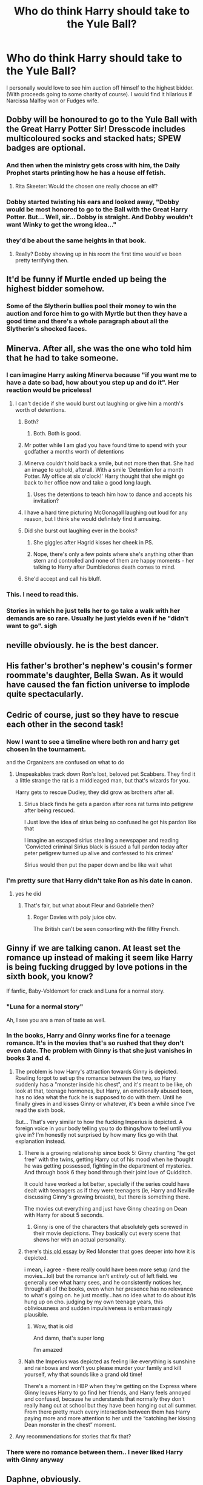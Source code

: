 #+TITLE: Who do think Harry should take to the Yule Ball?

* Who do think Harry should take to the Yule Ball?
:PROPERTIES:
:Author: Commando666
:Score: 130
:DateUnix: 1575209806.0
:DateShort: 2019-Dec-01
:END:
I personally would love to see him auction off himself to the highest bidder. (With proceeds going to some charity of course). I would find it hilarious if Narcissa Malfoy won or Fudges wife.


** Dobby will be honoured to go to the Yule Ball with the Great Harry Potter Sir! Dresscode includes multicoloured socks and stacked hats; SPEW badges are optional.
:PROPERTIES:
:Author: neymovirne
:Score: 177
:DateUnix: 1575215419.0
:DateShort: 2019-Dec-01
:END:

*** And then when the ministry gets cross with him, the Daily Prophet starts printing how he has a house elf fetish.
:PROPERTIES:
:Author: BiteSizedHuman
:Score: 17
:DateUnix: 1575244944.0
:DateShort: 2019-Dec-02
:END:

**** Rita Skeeter: Would the chosen one really choose an elf?
:PROPERTIES:
:Author: ranbowdog101
:Score: 8
:DateUnix: 1575259126.0
:DateShort: 2019-Dec-02
:END:


*** Dobby started twisting his ears and looked away, "Dobby would be most honored to go to the Ball with the Great Harry Potter. But... Well, sir... Dobby is straight. And Dobby wouldn't want Winky to get the wrong idea..."
:PROPERTIES:
:Author: streakermaximus
:Score: 8
:DateUnix: 1575327477.0
:DateShort: 2019-Dec-03
:END:


*** they'd be about the same heights in that book.
:PROPERTIES:
:Author: andrewwaiting
:Score: 10
:DateUnix: 1575239741.0
:DateShort: 2019-Dec-02
:END:

**** Really? Dobby showing up in his room the first time would've been pretty terrifying then.
:PROPERTIES:
:Author: TheVoteMote
:Score: 7
:DateUnix: 1575255620.0
:DateShort: 2019-Dec-02
:END:


** It'd be funny if Murtle ended up being the highest bidder somehow.
:PROPERTIES:
:Author: modulus801
:Score: 64
:DateUnix: 1575217747.0
:DateShort: 2019-Dec-01
:END:

*** Some of the Slytherin bullies pool their money to win the auction and force him to go with Myrtle but then they have a good time and there's a whole paragraph about all the Slytherin's shocked faces.
:PROPERTIES:
:Author: WantDiscussion
:Score: 12
:DateUnix: 1575292593.0
:DateShort: 2019-Dec-02
:END:


** Minerva. After all, she was the one who told him that he had to take someone.
:PROPERTIES:
:Author: Fredrik1994
:Score: 55
:DateUnix: 1575228651.0
:DateShort: 2019-Dec-01
:END:

*** I can imagine Harry asking Minerva because "if you want me to have a date so bad, how about you step up and do it". Her reaction would be priceless!
:PROPERTIES:
:Author: asifbaig
:Score: 58
:DateUnix: 1575232688.0
:DateShort: 2019-Dec-02
:END:

**** I can't decide if she would burst out laughing or give him a month's worth of detentions.
:PROPERTIES:
:Author: MaineSoxGuy93
:Score: 28
:DateUnix: 1575240605.0
:DateShort: 2019-Dec-02
:END:

***** Both?
:PROPERTIES:
:Author: AliisAce
:Score: 18
:DateUnix: 1575246027.0
:DateShort: 2019-Dec-02
:END:

****** Both. Both is good.
:PROPERTIES:
:Author: MaineSoxGuy93
:Score: 15
:DateUnix: 1575247816.0
:DateShort: 2019-Dec-02
:END:


***** Mr potter while I am glad you have found time to spend with your godfather a months worth of detentions
:PROPERTIES:
:Author: CommanderL3
:Score: 7
:DateUnix: 1575261270.0
:DateShort: 2019-Dec-02
:END:


***** Minerva couldn't hold back a smile, but not more then that. She had an image to uphold, afterall. With a smile 'Detention for a month Potter. My office at six o'clock!' Harry thought that she might go back to her office now and take a good long laugh.
:PROPERTIES:
:Author: h6story
:Score: 7
:DateUnix: 1575267244.0
:DateShort: 2019-Dec-02
:END:

****** Uses the detentions to teach him how to dance and accepts his invitation?
:PROPERTIES:
:Author: Trashk4n
:Score: 7
:DateUnix: 1575277127.0
:DateShort: 2019-Dec-02
:END:


***** I have a hard time picturing McGonagall laughing out loud for any reason, but I think she would definitely find it amusing.
:PROPERTIES:
:Author: ParanoidDrone
:Score: 3
:DateUnix: 1575298087.0
:DateShort: 2019-Dec-02
:END:


***** Did she burst out laughing ever in the books?
:PROPERTIES:
:Author: TheVoteMote
:Score: 3
:DateUnix: 1575255671.0
:DateShort: 2019-Dec-02
:END:

****** She giggles after Hagrid kisses her cheek in PS.
:PROPERTIES:
:Author: ForwardDiscussion
:Score: 5
:DateUnix: 1575311544.0
:DateShort: 2019-Dec-02
:END:


****** Nope, there's only a few points where she's anything other than stern and controlled and none of them are happy moments - her talking to Harry after Dumbledores death comes to mind.
:PROPERTIES:
:Author: dancortens
:Score: 1
:DateUnix: 1575298762.0
:DateShort: 2019-Dec-02
:END:


***** She'd accept and call his bluff.
:PROPERTIES:
:Author: icorrectpettydetails
:Score: 3
:DateUnix: 1575299107.0
:DateShort: 2019-Dec-02
:END:


*** This. I need to read this.
:PROPERTIES:
:Author: tumbleweedsforever
:Score: 15
:DateUnix: 1575233682.0
:DateShort: 2019-Dec-02
:END:


*** Stories in which he just tells her to go take a walk with her demands are so rare. Usually he just yields even if he "didn't want to go". sigh
:PROPERTIES:
:Author: BiteSizedHuman
:Score: 8
:DateUnix: 1575245103.0
:DateShort: 2019-Dec-02
:END:


** neville obviously. he is the best dancer.
:PROPERTIES:
:Author: andrewwaiting
:Score: 101
:DateUnix: 1575215691.0
:DateShort: 2019-Dec-01
:END:


** His father's brother's nephew's cousin's former roommate's daughter, Bella Swan. As it would have caused the fan fiction universe to implode quite spectacularly.
:PROPERTIES:
:Author: MoonStarRaven
:Score: 26
:DateUnix: 1575231766.0
:DateShort: 2019-Dec-01
:END:


** Cedric of course, just so they have to rescue each other in the second task!
:PROPERTIES:
:Author: DesLr
:Score: 87
:DateUnix: 1575216072.0
:DateShort: 2019-Dec-01
:END:

*** Now I want to see a timeline where both ron and harry get chosen In the tournament.

and the Organizers are confused on what to do
:PROPERTIES:
:Author: CommanderL3
:Score: 8
:DateUnix: 1575261338.0
:DateShort: 2019-Dec-02
:END:

**** Unspeakables track down Ron's lost, beloved pet Scabbers. They find it a little strange the rat is a middleaged man, but that's wizards for you.

Harry gets to rescue Dudley, they did grow as brothers after all.
:PROPERTIES:
:Author: streakermaximus
:Score: 12
:DateUnix: 1575327686.0
:DateShort: 2019-Dec-03
:END:

***** Sirius black finds he gets a pardon after rons rat turns into petigrew after being rescued.

I Just love the idea of sirius being so confused he got his pardon like that

I imagine an escaped sirius stealing a newspaper and reading 'Convicted criminal Sirius black is issued a full pardon today after peter petigrew turned up alive and confessed to his crimes'

Sirius would then put the paper down and be like wait what
:PROPERTIES:
:Author: CommanderL3
:Score: 4
:DateUnix: 1575336342.0
:DateShort: 2019-Dec-03
:END:


*** I'm pretty sure that Harry didn't take Ron as his date in canon.
:PROPERTIES:
:Author: TheVoteMote
:Score: 5
:DateUnix: 1575255745.0
:DateShort: 2019-Dec-02
:END:

**** yes he did
:PROPERTIES:
:Score: 13
:DateUnix: 1575256959.0
:DateShort: 2019-Dec-02
:END:

***** That's fair, but what about Fleur and Gabrielle then?
:PROPERTIES:
:Author: NocturnalMJ
:Score: 5
:DateUnix: 1575257342.0
:DateShort: 2019-Dec-02
:END:

****** Roger Davies with poly juice obv.

The British can't be seen consorting with the filthy French.
:PROPERTIES:
:Author: PM_ME_IBUKI_SUIKA
:Score: 6
:DateUnix: 1575273065.0
:DateShort: 2019-Dec-02
:END:


** Ginny if we are talking canon. At least set the romance up instead of making it seem like Harry is being fucking drugged by love potions in the sixth book, you know?

If fanfic, Baby-Voldemort for crack and Luna for a normal story.
:PROPERTIES:
:Author: Cally6
:Score: 110
:DateUnix: 1575225842.0
:DateShort: 2019-Dec-01
:END:

*** "Luna for a normal story"

Ah, I see you are a man of taste as well.
:PROPERTIES:
:Author: leviticusrex
:Score: 53
:DateUnix: 1575241911.0
:DateShort: 2019-Dec-02
:END:


*** In the books, Harry and Ginny works fine for a teenage romance. It's in the movies that's so rushed that they don't even date. The problem with Ginny is that she just vanishes in books 3 and 4.
:PROPERTIES:
:Author: juanml82
:Score: 30
:DateUnix: 1575242809.0
:DateShort: 2019-Dec-02
:END:

**** The problem is how Harry's attraction towards Ginny is depicted. Rowling forgot to set up the romance between the two, so Harry suddenly has a "monster inside his chest", and it's meant to be like, oh look at that, teenage hormones, but Harry, an emotionally abused teen, has no idea what the fuck he is supposed to do with them. Until he finally gives in and kisses Ginny or whatever, it's been a while since I've read the sixth book.

But... That's very similar to how the fucking Imperius is depicted. A foreign voice in your body telling you to do things/how to feel until you give in? I'm honestly not surprised by how many fics go with that explanation instead.
:PROPERTIES:
:Author: Cally6
:Score: 12
:DateUnix: 1575275080.0
:DateShort: 2019-Dec-02
:END:

***** There is a growing relationship since book 5: Ginny chanting "he got free" with the twins, getting Harry out of his mood when he thought he was getting possessed, fighting in the department of mysteries. And through book 6 they bond through their joint love of Quidditch.

It could have worked a lot better, specially if the series could have dealt with teenagers as if they were teenagers (ie, Harry and Neville discussing Ginny's growing breasts), but there is something there.

The movies cut everything and just have Ginny cheating on Dean with Harry for about 5 seconds.
:PROPERTIES:
:Author: juanml82
:Score: 6
:DateUnix: 1575295250.0
:DateShort: 2019-Dec-02
:END:

****** Ginny is one of the characters that absolutely gets screwed in their movie depictions. They basically cut every scene that shows her with an actual personality.
:PROPERTIES:
:Author: dancortens
:Score: 7
:DateUnix: 1575299554.0
:DateShort: 2019-Dec-02
:END:


***** there's [[http://www.sugarquill.net/index.php?action=gringotts&st=hglovered][this old essay]] by Red Monster that goes deeper into how it is depicted.

i mean, i agree - there really could have been more setup (and the movies...lol) but the romance isn't /entirely/ out of left field. we generally see what harry sees, and he consistently notices her, through all of the books, even when her presence has no relevance to what's going on. he just mostly...has no idea what to do about it/is hung up on cho. judging by my own teenage years, this obliviousness and sudden impulsiveness is embarrassingly plausible.
:PROPERTIES:
:Author: n3mosum
:Score: 3
:DateUnix: 1575299011.0
:DateShort: 2019-Dec-02
:END:

****** Wow, that is old

And damn, that's super long

I'm amazed
:PROPERTIES:
:Author: Pedroidon17
:Score: 1
:DateUnix: 1584903963.0
:DateShort: 2020-Mar-22
:END:


***** Nah the Imperius was depicted as feeling like everything is sunshine and rainbows and won't you please murder your family and kill yourself, why that sounds like a grand old time!

There's a moment in HBP when they're getting on the Express where Ginny leaves Harry to go find her friends, and Harry feels annoyed and confused, because he understands that normally they don't really hang out at school but they have been hanging out all summer. From there pretty much every interaction between them has Harry paying more and more attention to her until the “catching her kissing Dean monster in the chest” moment.
:PROPERTIES:
:Author: dancortens
:Score: 2
:DateUnix: 1575299271.0
:DateShort: 2019-Dec-02
:END:


**** Any recommendations for stories that fix that?
:PROPERTIES:
:Author: thrawnca
:Score: 1
:DateUnix: 1575261395.0
:DateShort: 2019-Dec-02
:END:


*** There were no romance between them.. I never liked Harry with Ginny anyway
:PROPERTIES:
:Author: bash32
:Score: 2
:DateUnix: 1575349339.0
:DateShort: 2019-Dec-03
:END:


** Daphne, obviously.
:PROPERTIES:
:Author: Ch1pp
:Score: 51
:DateUnix: 1575228835.0
:DateShort: 2019-Dec-01
:END:

*** I like how you think
:PROPERTIES:
:Score: 17
:DateUnix: 1575229297.0
:DateShort: 2019-Dec-01
:END:


*** I think my personal favorite way of setting this up was in [[https://www.fanfiction.net/s/6535391/1/Letters][Letters.]] Which essentially boiled down to Harry being unsure about going to the dance with a Slytherin until he finds out that it would really piss Malfoy off if he went with her, at which point he's all for it.
:PROPERTIES:
:Author: jaysrule24
:Score: 11
:DateUnix: 1575247599.0
:DateShort: 2019-Dec-02
:END:

**** linkffn(11703507) is quite similar.
:PROPERTIES:
:Author: Ch1pp
:Score: 1
:DateUnix: 1575412035.0
:DateShort: 2019-Dec-04
:END:

***** [[https://www.fanfiction.net/s/11703507/1/][*/Dancing in the Green/*]] by [[https://www.fanfiction.net/u/1717125/Pheonix-Dawn][/Pheonix Dawn/]]

#+begin_quote
  Harry gets an unexpected date to the Yule Ball during the Tournament. Or rather, he gets ordered to be a girls escort...
#+end_quote

^{/Site/:} ^{fanfiction.net} ^{*|*} ^{/Category/:} ^{Harry} ^{Potter} ^{*|*} ^{/Rated/:} ^{Fiction} ^{T} ^{*|*} ^{/Words/:} ^{35,786} ^{*|*} ^{/Reviews/:} ^{231} ^{*|*} ^{/Favs/:} ^{2,672} ^{*|*} ^{/Follows/:} ^{1,102} ^{*|*} ^{/Published/:} ^{12/30/2015} ^{*|*} ^{/Status/:} ^{Complete} ^{*|*} ^{/id/:} ^{11703507} ^{*|*} ^{/Language/:} ^{English} ^{*|*} ^{/Genre/:} ^{Romance/Friendship} ^{*|*} ^{/Download/:} ^{[[http://www.ff2ebook.com/old/ffn-bot/index.php?id=11703507&source=ff&filetype=epub][EPUB]]} ^{or} ^{[[http://www.ff2ebook.com/old/ffn-bot/index.php?id=11703507&source=ff&filetype=mobi][MOBI]]}

--------------

*FanfictionBot*^{2.0.0-beta} | [[https://github.com/tusing/reddit-ffn-bot/wiki/Usage][Usage]]
:PROPERTIES:
:Author: FanfictionBot
:Score: 1
:DateUnix: 1575412051.0
:DateShort: 2019-Dec-04
:END:


** Forget Harry, Neville should have asked one of the Carrows.
:PROPERTIES:
:Author: ForwardDiscussion
:Score: 17
:DateUnix: 1575225971.0
:DateShort: 2019-Dec-01
:END:

*** [[https://i.imgur.com/6rZ8g8R.jpg]]
:PROPERTIES:
:Author: ciuckis587
:Score: 19
:DateUnix: 1575226191.0
:DateShort: 2019-Dec-01
:END:


*** The younger or the older ones?

Maybe all 4?
:PROPERTIES:
:Author: Fredrik1994
:Score: 11
:DateUnix: 1575228609.0
:DateShort: 2019-Dec-01
:END:

**** isn't on of the older 2 a guy?
:PROPERTIES:
:Author: jmchiop
:Score: 1
:DateUnix: 1576665459.0
:DateShort: 2019-Dec-18
:END:

***** Does it matter?
:PROPERTIES:
:Author: Fredrik1994
:Score: 2
:DateUnix: 1576668385.0
:DateShort: 2019-Dec-18
:END:

****** 3 girls 2 guys with if I remember correctly the male carro is the father of the younger 2 with his sister the mother so kinky and hot
:PROPERTIES:
:Author: jmchiop
:Score: 2
:DateUnix: 1576690497.0
:DateShort: 2019-Dec-18
:END:


** Ron. Saw a post somewhere about them realizing they didn't actually have to embarrass themselves trying to talk to girls if they just went with each other. It was amusing.
:PROPERTIES:
:Author: FelixTheGrasshopper
:Score: 14
:DateUnix: 1575233078.0
:DateShort: 2019-Dec-02
:END:

*** This is the plot of one of my favourite fics. linkao3([[https://archiveofourown.org/works/8274067]])
:PROPERTIES:
:Score: 3
:DateUnix: 1575236875.0
:DateShort: 2019-Dec-02
:END:

**** [[https://archiveofourown.org/works/8274067][*/Or the Look Or the Words/*]] by [[https://www.archiveofourown.org/users/LullabyKnell/pseuds/LullabyKnell][/LullabyKnell/]]

#+begin_quote
  Goblet of Fire AU: The change in their relationship happened during fourth year, when an exhausted and dateless Harry groaned out the important question of, “Why can't we just go together?”Pure fluff for the 5+ AU Headcanons game.
#+end_quote

^{/Site/:} ^{Archive} ^{of} ^{Our} ^{Own} ^{*|*} ^{/Fandom/:} ^{Harry} ^{Potter} ^{-} ^{J.} ^{K.} ^{Rowling} ^{*|*} ^{/Published/:} ^{2016-10-13} ^{*|*} ^{/Words/:} ^{6401} ^{*|*} ^{/Chapters/:} ^{1/1} ^{*|*} ^{/Comments/:} ^{259} ^{*|*} ^{/Kudos/:} ^{5366} ^{*|*} ^{/Bookmarks/:} ^{1450} ^{*|*} ^{/ID/:} ^{8274067} ^{*|*} ^{/Download/:} ^{[[https://archiveofourown.org/downloads/8274067/Or%20the%20Look%20Or%20the%20Words.epub?updated_at=1557606558][EPUB]]} ^{or} ^{[[https://archiveofourown.org/downloads/8274067/Or%20the%20Look%20Or%20the%20Words.mobi?updated_at=1557606558][MOBI]]}

--------------

*FanfictionBot*^{2.0.0-beta} | [[https://github.com/tusing/reddit-ffn-bot/wiki/Usage][Usage]]
:PROPERTIES:
:Author: FanfictionBot
:Score: 1
:DateUnix: 1575236893.0
:DateShort: 2019-Dec-02
:END:


**** Yay!! Thank you!!
:PROPERTIES:
:Author: FelixTheGrasshopper
:Score: 1
:DateUnix: 1575240332.0
:DateShort: 2019-Dec-02
:END:


** Luna! Because I imagine drunk luna is fun. Weird dancing. Spouting nonsense. Either Luna or Snape. Date Snape because he has the best potion skills. That way Garry wont get pregnant with Snapes baby. Or maybe he should dance with Millicent. Nobody gives Milly any love. I think she might be a great dancer. Doesn't get pregnant either. She's to smelly.
:PROPERTIES:
:Author: WoomyWobble
:Score: 30
:DateUnix: 1575224107.0
:DateShort: 2019-Dec-01
:END:

*** GARRY LMAO
:PROPERTIES:
:Author: Cally6
:Score: 19
:DateUnix: 1575225716.0
:DateShort: 2019-Dec-01
:END:


*** u/Hellstrike:
#+begin_quote
  Because I imagine drunk luna is fun.
#+end_quote

Drunk Luna when she's ~16, sure. But she'd be 13 in GoF, and that's a recipe for disaster (and a medical emergency)

#+begin_quote
  That way Garry wont get pregnant with Snapes baby
#+end_quote

I don't think that's a risk, given that Gar(r)y lives on the other side of the world on the bottom of the ocean.
:PROPERTIES:
:Author: Hellstrike
:Score: 24
:DateUnix: 1575225917.0
:DateShort: 2019-Dec-01
:END:

**** A medical emergency? She's british, mate, if she was from the poorer Norf (as I am) she'd be used to getting sloshed at 13 in the park.

Substitute Forbidden Forest for Park and that's a crackfic waiting to happen.

​

// p.s: I agree with you, 13yo canon drunk YB Luna is nonsense
:PROPERTIES:
:Author: alice_op
:Score: 40
:DateUnix: 1575226587.0
:DateShort: 2019-Dec-01
:END:

***** Lol, I'm German, I know that the drinking age, even our lower one, is seen as a challenge by most teenagers. But I also know that these actions usually ended with at least one person throwing up. And if you throw up in the middle of a school dance, you would probably be forced into the Hospital (wing).

The crackfic sounds like a fun idea. Or imagine in PS, the detention group is wandering through the forbidden, scared and looking for the thing which kills unicorns only to come across a bunch of 4th/5th years getting drunk around a bonfire, completely wasted and oblivious to the danger nearby. And then Hagrid gets offered a row of Jägerbombs, which he slams back to the cheering of the teenagers.
:PROPERTIES:
:Author: Hellstrike
:Score: 25
:DateUnix: 1575227231.0
:DateShort: 2019-Dec-01
:END:

****** That'd be a fantastic crackfic!
:PROPERTIES:
:Author: alice_op
:Score: 9
:DateUnix: 1575227523.0
:DateShort: 2019-Dec-01
:END:


****** Points if they throw up on the Tournament committee members!
:PROPERTIES:
:Author: Razeus1
:Score: 5
:DateUnix: 1575230880.0
:DateShort: 2019-Dec-01
:END:


**** Iirc, Mike Tyson was getting drunk and doing drugs at that age, and heavily at that.\\
Didn't stop him from becoming one of the greatest boxers of all time later on.
:PROPERTIES:
:Author: AnIndividualist
:Score: 2
:DateUnix: 1575288504.0
:DateShort: 2019-Dec-02
:END:


** Harry should Have Rocked up stag with Ron

The Future victor of the tri-wizard tournament needs no date
:PROPERTIES:
:Author: CommanderL3
:Score: 22
:DateUnix: 1575224779.0
:DateShort: 2019-Dec-01
:END:

*** I think it was a requirement if you go with canon rules
:PROPERTIES:
:Author: Commando666
:Score: 16
:DateUnix: 1575227792.0
:DateShort: 2019-Dec-01
:END:

**** The future victor of the tri wizard Tournament cares not for your requirements
:PROPERTIES:
:Author: CommanderL3
:Score: 36
:DateUnix: 1575228177.0
:DateShort: 2019-Dec-01
:END:

***** Now I want a Harry acts like Gaston fic
:PROPERTIES:
:Author: Commando666
:Score: 26
:DateUnix: 1575230104.0
:DateShort: 2019-Dec-01
:END:

****** There is a Harry raised by The Rock fic if you'd like?
:PROPERTIES:
:Author: Cally6
:Score: 1
:DateUnix: 1575274545.0
:DateShort: 2019-Dec-02
:END:


**** Literally go stag. Dance with his Patronus
:PROPERTIES:
:Author: Tsorovar
:Score: 8
:DateUnix: 1575266637.0
:DateShort: 2019-Dec-02
:END:


** Luna would be super cute to take with him even if I imagine that would make that mandatory dance more awkward
:PROPERTIES:
:Author: THECAMFIREHAWK
:Score: 11
:DateUnix: 1575232579.0
:DateShort: 2019-Dec-02
:END:

*** u/thrawnca:
#+begin_quote
  I imagine that would make that mandatory dance more awkward
#+end_quote

How so? Of all the girls he could possibly ask, Luna would be the most easy-going I can think of.
:PROPERTIES:
:Author: thrawnca
:Score: 3
:DateUnix: 1575260922.0
:DateShort: 2019-Dec-02
:END:

**** I meant that she might only know how to do that one dance she does with her dad during fleurs wedding lol
:PROPERTIES:
:Author: THECAMFIREHAWK
:Score: 2
:DateUnix: 1575261029.0
:DateShort: 2019-Dec-02
:END:


**** Didnt luna say she hated dancing to harry during one the books

when she randomly started to talking to him about it
:PROPERTIES:
:Author: CommanderL3
:Score: 2
:DateUnix: 1575261432.0
:DateShort: 2019-Dec-02
:END:

***** He'd probably consider that a plus. She wants to dance as little as possible? Win!
:PROPERTIES:
:Author: thrawnca
:Score: 4
:DateUnix: 1575261484.0
:DateShort: 2019-Dec-02
:END:

****** Luna would want to search for nargles in harrys mouth with her tounge
:PROPERTIES:
:Author: CommanderL3
:Score: 4
:DateUnix: 1575261718.0
:DateShort: 2019-Dec-02
:END:

******* I rather doubt it on their first date, actually. Although if she /did/ feel like doing that, she wouldn't be backward about telling him so, which is probably also a plus.
:PROPERTIES:
:Author: thrawnca
:Score: 5
:DateUnix: 1575263342.0
:DateShort: 2019-Dec-02
:END:


*** Idk if my memory is cloudy but Luna didn't exist in Books 2, 3 and 4 right?
:PROPERTIES:
:Author: bash32
:Score: 3
:DateUnix: 1575349468.0
:DateShort: 2019-Dec-03
:END:

**** She existed about as much as charlie did lol
:PROPERTIES:
:Author: THECAMFIREHAWK
:Score: 4
:DateUnix: 1575350449.0
:DateShort: 2019-Dec-03
:END:


** I'm with you on Narcissa. Imagine Harry showing up with Malfoy's mum, dancing inappropriately close with her and even fondling her backside while maintaining eye contact with Malfoy. Bonus points if Hermione steals a dance with Narcissa and does the same.
:PROPERTIES:
:Author: Hellstrike
:Score: 63
:DateUnix: 1575221714.0
:DateShort: 2019-Dec-01
:END:

*** Both the Narcissa dance and the follow-up sex are very similar to a scene from ███ ████ ██ █████, although IIRC it wasn't the Yule Ball but some other event.
:PROPERTIES:
:Author: BiteSizedHuman
:Score: 9
:DateUnix: 1575245389.0
:DateShort: 2019-Dec-02
:END:


*** And then we godda Harry x Hermione x Narcissa threesome 🤣 OTP
:PROPERTIES:
:Score: 10
:DateUnix: 1575230992.0
:DateShort: 2019-Dec-01
:END:

**** Ah yes, the classic "you were mean to us, so my friend and I double-teamed your mother".
:PROPERTIES:
:Author: Hellstrike
:Score: 53
:DateUnix: 1575231379.0
:DateShort: 2019-Dec-01
:END:

***** That'd be one of my "guilty pleasure" fanfics.
:PROPERTIES:
:Score: 26
:DateUnix: 1575231484.0
:DateShort: 2019-Dec-01
:END:


**** Ah the classic Harmonissa!
:PROPERTIES:
:Author: asifbaig
:Score: 19
:DateUnix: 1575232553.0
:DateShort: 2019-Dec-02
:END:

***** Wait, that's a thing? That exists enough to have a specific name?
:PROPERTIES:
:Author: DarthGhengis
:Score: 3
:DateUnix: 1575284424.0
:DateShort: 2019-Dec-02
:END:

****** No idea, just made it up. :-D

I was amused when I came across "Lunar Harmony" which is Harry/Luna/Hermione as that was the first time I realized "ship names" could involve more than two people.

Of course, the natural conclusion to that thought was a Harry/McGonagall/Fleur pairing being known as the McFlurry.
:PROPERTIES:
:Author: asifbaig
:Score: 6
:DateUnix: 1575311052.0
:DateShort: 2019-Dec-02
:END:


****** It damn well should be.
:PROPERTIES:
:Author: streakermaximus
:Score: 2
:DateUnix: 1575327969.0
:DateShort: 2019-Dec-03
:END:


** I always thought that Luna and Harry had a great chemistry, not so much romantic wise, but as friendship. She's able to say just the right thing to get him out of his moods, he's able to help her out, et cetra.
:PROPERTIES:
:Author: SnarkyAndProud
:Score: 10
:DateUnix: 1575241244.0
:DateShort: 2019-Dec-02
:END:

*** That's exactly what I got from canon. Wholesome Harry/Luna friendship is my jam.
:PROPERTIES:
:Author: dancortens
:Score: 2
:DateUnix: 1575299812.0
:DateShort: 2019-Dec-02
:END:


** Poppy Pomfrey. The number of times she took care of him and patched him up, this is only proper.
:PROPERTIES:
:Author: AnIndividualist
:Score: 11
:DateUnix: 1575249291.0
:DateShort: 2019-Dec-02
:END:

*** preferably after she puts a nameplate on a hospital wing bed
:PROPERTIES:
:Author: jmchiop
:Score: 3
:DateUnix: 1576690904.0
:DateShort: 2019-Dec-18
:END:


** I think he had Ron should have gone stag. They would have had more fun that way and not drag the Patil twins down. They could have taken turns dancing with everyone. It would also be funny if Krum and Harry had gone together. Or Krum, Ron and Harry all stag together.
:PROPERTIES:
:Author: RelicFelix
:Score: 41
:DateUnix: 1575218603.0
:DateShort: 2019-Dec-01
:END:

*** You know, I get what you're saying with Harry and Ron not dragging the Patils down, but it was pretty late when Harry asked them and they still didn't have dates.
:PROPERTIES:
:Author: ForwardDiscussion
:Score: 23
:DateUnix: 1575225888.0
:DateShort: 2019-Dec-01
:END:


*** There is a wonderfully entertaining one - shot where Ron and Harry go together, but I can't find it at the moment... it might be part of a discarded stories collection.
:PROPERTIES:
:Author: GrandpaSexface
:Score: 9
:DateUnix: 1575228763.0
:DateShort: 2019-Dec-01
:END:


*** Does Hermione go stag as well ?
:PROPERTIES:
:Author: Bleepbloopbotz2
:Score: 10
:DateUnix: 1575218828.0
:DateShort: 2019-Dec-01
:END:

**** No. She goes Shag.
:PROPERTIES:
:Author: acelenny
:Score: 27
:DateUnix: 1575219013.0
:DateShort: 2019-Dec-01
:END:


**** I forgot Hermione existed. She should go with Dean Thomas or Blaise Zabini or someone equally forgettable. ;)
:PROPERTIES:
:Author: RelicFelix
:Score: -25
:DateUnix: 1575219754.0
:DateShort: 2019-Dec-01
:END:

***** The fuck
:PROPERTIES:
:Author: Slippd
:Score: 17
:DateUnix: 1575227801.0
:DateShort: 2019-Dec-01
:END:


** Hagrid
:PROPERTIES:
:Author: ninjaasdf
:Score: 8
:DateUnix: 1575227730.0
:DateShort: 2019-Dec-01
:END:


** Melissa Joan Hart, the actress who played TV witch Sabrina in the 90's...

Technically, there would be no breaking of the law since Melissa had gone full method and researched wizarding world for the role.
:PROPERTIES:
:Author: Mypriscious
:Score: 8
:DateUnix: 1575239478.0
:DateShort: 2019-Dec-02
:END:

*** That would make for a really fun oneshot!
:PROPERTIES:
:Author: Commando666
:Score: 4
:DateUnix: 1575245227.0
:DateShort: 2019-Dec-02
:END:


** My universe will have him taking Katie,/as a friend/. Katie is in his year in my stories.
:PROPERTIES:
:Author: MrToddWilkins
:Score: 13
:DateUnix: 1575225503.0
:DateShort: 2019-Dec-01
:END:

*** Would you mind linking some of your stuff? I'm a big fan of Katie, both as a friend and as a pairing, but there are very few ones that aren't super-mega-goody-twoshoe-godlike-Harry-who-instantly-falls-in-love-and-sleeps-with-someone-at-the-age-of-12-style stories that feature her.
:PROPERTIES:
:Author: HSVIKZ
:Score: 7
:DateUnix: 1575234729.0
:DateShort: 2019-Dec-02
:END:

**** I haven't written that far yet,sorry.
:PROPERTIES:
:Author: MrToddWilkins
:Score: 2
:DateUnix: 1575236760.0
:DateShort: 2019-Dec-02
:END:

***** Where do you intend to post? Any place I can follow for when you do?

If you don't mind, of course. If not, GL on your writing :)
:PROPERTIES:
:Author: HSVIKZ
:Score: 3
:DateUnix: 1575236826.0
:DateShort: 2019-Dec-02
:END:

****** On my AO3 account,same name as my Reddit.
:PROPERTIES:
:Author: MrToddWilkins
:Score: 3
:DateUnix: 1575239315.0
:DateShort: 2019-Dec-02
:END:

******* Ay, awesome. I'll be sure to check it out once you're finished/ready to upload/whatever you wanna call it :D
:PROPERTIES:
:Author: HSVIKZ
:Score: 1
:DateUnix: 1575241089.0
:DateShort: 2019-Dec-02
:END:

******** a
:PROPERTIES:
:Author: MrToddWilkins
:Score: 1
:DateUnix: 1575306745.0
:DateShort: 2019-Dec-02
:END:


** Parvati was reportedly the prettiest in the year. So Parvati.

Unless he can persuade Fleur, of course.
:PROPERTIES:
:Author: Taure
:Score: 31
:DateUnix: 1575214113.0
:DateShort: 2019-Dec-01
:END:


** Inthink that he should take a character we do not know of in cannon. Such as Calypso Rosier.
:PROPERTIES:
:Author: acelenny
:Score: 6
:DateUnix: 1575221924.0
:DateShort: 2019-Dec-01
:END:


** Enoby /Defenestrates myself/
:PROPERTIES:
:Author: Zhymantas
:Score: 5
:DateUnix: 1575238292.0
:DateShort: 2019-Dec-02
:END:


** Wait, is there an actual fanfic of Harry placing his Yule Dance as a bid? I wanna read that so bad, imagine one of the Slytherins bidding just to embarrass Harry only to spend the night enjoying themselves (it's pretty hard the hate a Harry in a good mood)
:PROPERTIES:
:Author: KuruoshiShichigatsu
:Score: 7
:DateUnix: 1575251089.0
:DateShort: 2019-Dec-02
:END:


** u/deleted:
#+begin_quote
  I would find it hilarious if Narcissa Malfoy won or Fudges wife.
#+end_quote

With complementary "ara-ara" in the next broom closet 🤣
:PROPERTIES:
:Score: 11
:DateUnix: 1575230851.0
:DateShort: 2019-Dec-01
:END:


** Petunia. Unleash her on the pure bloods and watch the fireworks as they try to outdo each other's prejudices.
:PROPERTIES:
:Author: dancortens
:Score: 5
:DateUnix: 1575299958.0
:DateShort: 2019-Dec-02
:END:

*** he would be following the pureblood idea of keeping it "in the family"
:PROPERTIES:
:Author: jmchiop
:Score: 3
:DateUnix: 1576691025.0
:DateShort: 2019-Dec-18
:END:


** Hermione was reportedly the smartest in the year. So Hermione.

Unless he can persuade Dumbledore, of course.
:PROPERTIES:
:Author: vlaaivlaai
:Score: 33
:DateUnix: 1575214272.0
:DateShort: 2019-Dec-01
:END:

*** Why the date because smarts?
:PROPERTIES:
:Author: Commando666
:Score: 23
:DateUnix: 1575218056.0
:DateShort: 2019-Dec-01
:END:

**** The smart ones are wild in bed. Probably.
:PROPERTIES:
:Author: Clegko
:Score: 30
:DateUnix: 1575219088.0
:DateShort: 2019-Dec-01
:END:

***** Your confidence in that statement is awe inspiring.
:PROPERTIES:
:Author: Englishhedgehog13
:Score: 42
:DateUnix: 1575221839.0
:DateShort: 2019-Dec-01
:END:


** Ron, no question.
:PROPERTIES:
:Author: panda-goddess
:Score: 4
:DateUnix: 1575253539.0
:DateShort: 2019-Dec-02
:END:


** Luna. Full acceptance, smart as hell, a year younger than him, doesn't go under with all the hype of the boy who lived. All things that he would have wanted.
:PROPERTIES:
:Author: Azurey1chad
:Score: 3
:DateUnix: 1575240286.0
:DateShort: 2019-Dec-02
:END:


** This is a trick question. The right answer is no-one, as he fails to show up. He just hides during the Ball, perhaps reading up on the Second Task. Or he goes to bed early. Who knows. He does not, however, attend the Ball.
:PROPERTIES:
:Author: Foadar
:Score: 3
:DateUnix: 1575247911.0
:DateShort: 2019-Dec-02
:END:


** Pansy. She can't resist showing up on the arm of a Champion. And Harry gets to stick it to Draco just for the hell of it.
:PROPERTIES:
:Author: streakermaximus
:Score: 3
:DateUnix: 1575328254.0
:DateShort: 2019-Dec-03
:END:


** One of his quidditch teammates (Katie, Alicia or Angelina) saves him.

Fleur making him take Gabrielle so she can attend, and then is watched like a hawk/chaperoned by Fleur.
:PROPERTIES:
:Author: timthomas299
:Score: 3
:DateUnix: 1575360852.0
:DateShort: 2019-Dec-03
:END:


** I'd say Luna or Lavender but he doesn't deserve them. Honestly, I wish he had taken Ron.
:PROPERTIES:
:Author: DeDe_at_it_again
:Score: 13
:DateUnix: 1575220647.0
:DateShort: 2019-Dec-01
:END:


** Cho Chang. The kid has a crush on her, after all.
:PROPERTIES:
:Author: juanml82
:Score: 2
:DateUnix: 1575242988.0
:DateShort: 2019-Dec-02
:END:

*** Both Cho and Cedric would have something to say about that
:PROPERTIES:
:Author: ATRDCI
:Score: 2
:DateUnix: 1575245719.0
:DateShort: 2019-Dec-02
:END:

**** Only if Cedric asks Cho before Harry does
:PROPERTIES:
:Author: juanml82
:Score: 2
:DateUnix: 1575295010.0
:DateShort: 2019-Dec-02
:END:


** If there is a fic where he does this, I would very much like to read it.
:PROPERTIES:
:Author: DarthGhengis
:Score: 1
:DateUnix: 1575284765.0
:DateShort: 2019-Dec-02
:END:


** Susan Bones
:PROPERTIES:
:Author: bash32
:Score: 1
:DateUnix: 1575349178.0
:DateShort: 2019-Dec-03
:END:


** Plot twist bellatrix pretending to be andromeda tonks boom that's a fic just waiting to happen oh god
:PROPERTIES:
:Author: Spider_j4Y
:Score: 1
:DateUnix: 1575389754.0
:DateShort: 2019-Dec-03
:END:


** I think Draco Malfoy would be the best one out of all of it.... Harry doesn't even need to think twice about asking him out
:PROPERTIES:
:Author: justafandom-gorl
:Score: 0
:DateUnix: 1575252711.0
:DateShort: 2019-Dec-02
:END:
